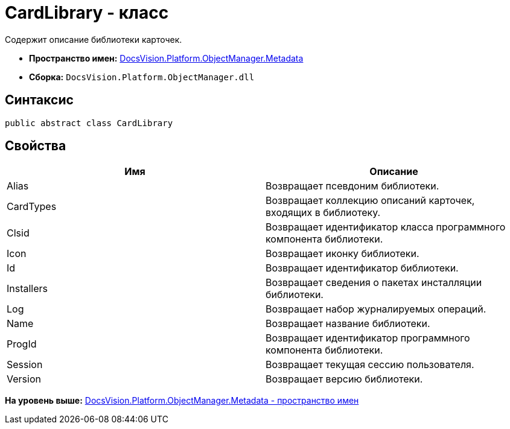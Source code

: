 = CardLibrary - класс

Содержит описание библиотеки карточек.

* [.keyword]*Пространство имен:* xref:Metadata_NS.adoc[DocsVision.Platform.ObjectManager.Metadata]
* [.keyword]*Сборка:* [.ph .filepath]`DocsVision.Platform.ObjectManager.dll`

== Синтаксис

[source,pre,codeblock,language-csharp]
----
public abstract class CardLibrary
----

== Свойства

[cols=",",options="header",]
|===
|Имя |Описание
|Alias |Возвращает псевдоним библиотеки.
|CardTypes |Возвращает коллекцию описаний карточек, входящих в библиотеку.
|Clsid |Возвращает идентификатор класса программного компонента библиотеки.
|Icon |Возвращает иконку библиотеки.
|Id |Возвращает идентификатор библиотеки.
|Installers |Возвращает сведения о пакетах инсталляции библиотеки.
|Log |Возвращает набор журналируемых операций.
|Name |Возвращает название библиотеки.
|ProgId |Возвращает идентификатор программного компонента библиотеки.
|Session |Возвращает текущая сессию пользователя.
|Version |Возвращает версию библиотеки.
|===

*На уровень выше:* xref:../../../../../api/DocsVision/Platform/ObjectManager/Metadata/Metadata_NS.adoc[DocsVision.Platform.ObjectManager.Metadata - пространство имен]
